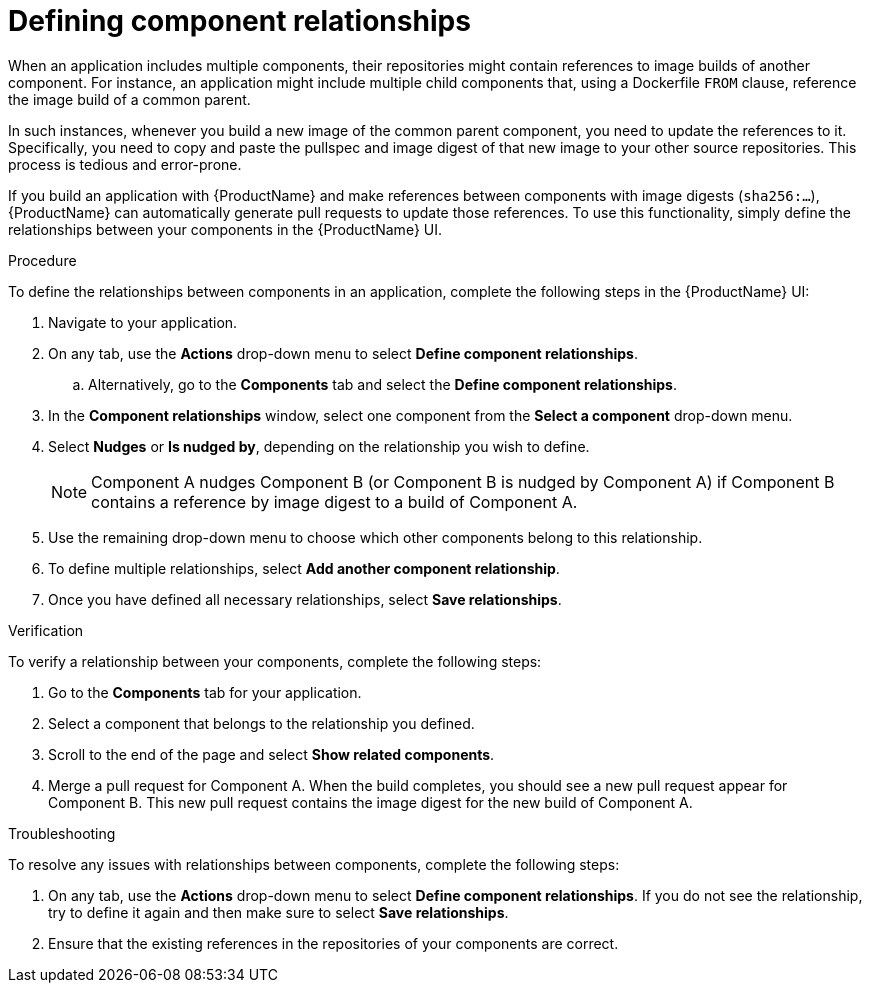 = Defining component relationships

When an application includes multiple components, their repositories might contain references to image builds of another component. For instance, an application might include multiple child components that, using a Dockerfile `FROM` clause, reference the image build of a common parent.

In such instances, whenever you build a new image of the common parent component, you need to update the references to it. Specifically, you need to copy and paste the pullspec and image digest of that new image to your other source repositories. This process is tedious and error-prone.

If you build an application with {ProductName} and make references between components with image digests (`sha256:...`), {ProductName} can automatically generate pull requests to update those references. To use this functionality, simply define the relationships between your components in the {ProductName} UI.

.Procedure

To define the relationships between components in an application, complete the following steps in the {ProductName} UI:

. Navigate to your application. 
. On any tab, use the *Actions* drop-down menu to select *Define component relationships*. 
.. Alternatively, go to the *Components* tab and select the *Define component relationships*.
. In the *Component relationships* window, select one component from the *Select a component* drop-down menu.
. Select *Nudges* or *Is nudged by*, depending on the relationship you wish to define.

+
[NOTE]
====
Component A nudges Component B (or Component B is nudged by Component A) if Component B contains a reference by image digest to a build of Component A. 
====

. Use the remaining drop-down menu to choose which other components belong to this relationship.
. To define multiple relationships, select *Add another component relationship*.
. Once you have defined all necessary relationships, select *Save relationships*.

.Verification

To verify a relationship between your components, complete the following steps:

. Go to the *Components* tab for your application. 
. Select a component that belongs to the relationship you defined.
. Scroll to the end of the page and select *Show related components*. 
. Merge a pull request for Component A. When the build completes, you should see a new pull request appear for Component B. This new pull request contains the  image digest for the new build of Component A.


.Troubleshooting

To resolve any issues with relationships between components, complete the following steps:

. On any tab, use the *Actions* drop-down menu to select *Define component relationships*. If you do not see the relationship, try to define it again and then make sure to select *Save relationships*.
. Ensure that the existing references in the repositories of your components are correct. 
